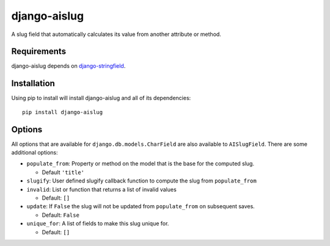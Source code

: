 
django-aislug
=============

A slug field that automatically calculates its value from another attribute or
method.

Requirements
------------
django-aislug depends on `django-stringfield <https://github.com/aino/django-stringfield>`_.

Installation
------------
Using pip to install will install django-aislug and all of its dependencies::

    pip install django-aislug

Options
-------
All options that are available for ``django.db.models.CharField`` are also
available to ``AISlugField``. There are some additional options:

* ``populate_from``: Property or method on the model that is the base for the
  computed slug.

  * Default ``'title'``

* ``slugify``: User defined slugify callback function to compute the slug from
  ``populate_from``

* ``invalid``: List or function that returns a list of invalid values

  * Default: ``[]``

* ``update``: If ``False`` the slug will not be updated from ``populate_from``
  on subsequent saves.

  * Default: ``False``

* ``unique_for``: A list of fields to make this slug unique for.

  * Default: ``[]``

